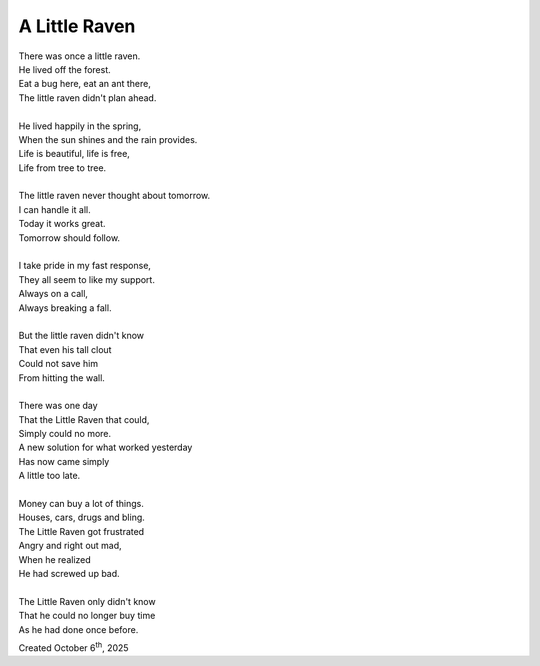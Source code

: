 A Little Raven
==============

| There was once a little raven.
| He lived off the forest.
| Eat a bug here, eat an ant there,
| The little raven didn't plan ahead.
|
| He lived happily in the spring,
| When the sun shines and the rain provides.
| Life is beautiful, life is free,
| Life from tree to tree.
|
| The little raven never thought about tomorrow.
| I can handle it all.
| Today it works great.
| Tomorrow should follow.
|
| I take pride in my fast response,
| They all seem to like my support.
| Always on a call,
| Always breaking a fall.
|
| But the little raven didn't know
| That even his tall clout
| Could not save him
| From hitting the wall.
|
| There was one day
| That the Little Raven that could,
| Simply could no more.
| A new solution for what worked yesterday
| Has now came simply
| A little too late.
|
| Money can buy a lot of things.
| Houses, cars, drugs and bling.
| The Little Raven got frustrated
| Angry and right out mad,
| When he realized
| He had screwed up bad.
|
| The Little Raven only didn't know
| That he could no longer buy time
| As he had done once before.

Created October 6\ :sup:`th`, 2025

